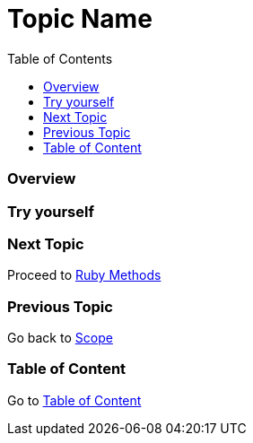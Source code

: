 = Topic Name
:toc: macro
:toclevels: 2
:next-topic: Proceed to link:ruby-methods.adoc#[Ruby Methods]
:previous-topic: Go back to link:scope.adoc#[Scope]
:topic-table: Go to link:../../README.adoc#[Table of Content]

toc::[]

=== Overview

=== Try yourself

=== Next Topic

{next-topic}

=== Previous Topic

{previous-topic}

=== Table of Content

{topic-table}
